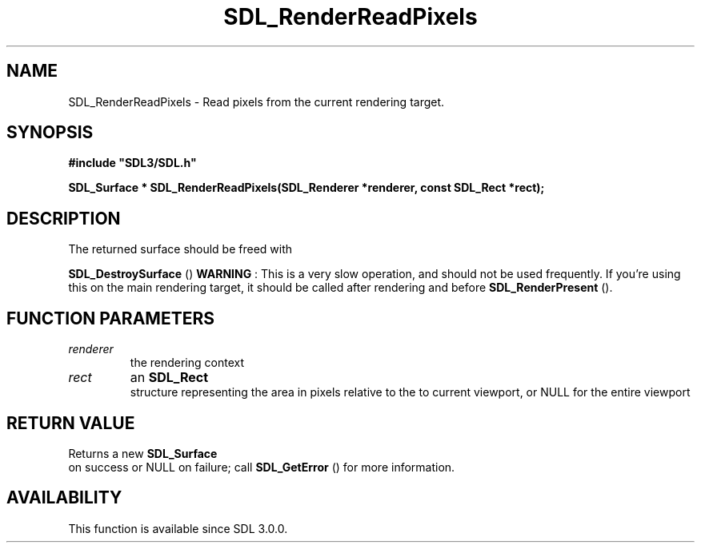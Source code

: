 .\" This manpage content is licensed under Creative Commons
.\"  Attribution 4.0 International (CC BY 4.0)
.\"   https://creativecommons.org/licenses/by/4.0/
.\" This manpage was generated from SDL's wiki page for SDL_RenderReadPixels:
.\"   https://wiki.libsdl.org/SDL_RenderReadPixels
.\" Generated with SDL/build-scripts/wikiheaders.pl
.\"  revision SDL-c09daf8
.\" Please report issues in this manpage's content at:
.\"   https://github.com/libsdl-org/sdlwiki/issues/new
.\" Please report issues in the generation of this manpage from the wiki at:
.\"   https://github.com/libsdl-org/SDL/issues/new?title=Misgenerated%20manpage%20for%20SDL_RenderReadPixels
.\" SDL can be found at https://libsdl.org/
.de URL
\$2 \(laURL: \$1 \(ra\$3
..
.if \n[.g] .mso www.tmac
.TH SDL_RenderReadPixels 3 "SDL 3.0.0" "SDL" "SDL3 FUNCTIONS"
.SH NAME
SDL_RenderReadPixels \- Read pixels from the current rendering target\[char46]
.SH SYNOPSIS
.nf
.B #include \(dqSDL3/SDL.h\(dq
.PP
.BI "SDL_Surface * SDL_RenderReadPixels(SDL_Renderer *renderer, const SDL_Rect *rect);
.fi
.SH DESCRIPTION
The returned surface should be freed with

.BR SDL_DestroySurface
()
.B WARNING
: This is a very slow operation, and should not be used
frequently\[char46] If you're using this on the main rendering target, it should be
called after rendering and before 
.BR SDL_RenderPresent
()\[char46]

.SH FUNCTION PARAMETERS
.TP
.I renderer
the rendering context
.TP
.I rect
an 
.BR SDL_Rect
 structure representing the area in pixels relative to the to current viewport, or NULL for the entire viewport
.SH RETURN VALUE
Returns a new 
.BR SDL_Surface
 on success or NULL on failure;
call 
.BR SDL_GetError
() for more information\[char46]

.SH AVAILABILITY
This function is available since SDL 3\[char46]0\[char46]0\[char46]


